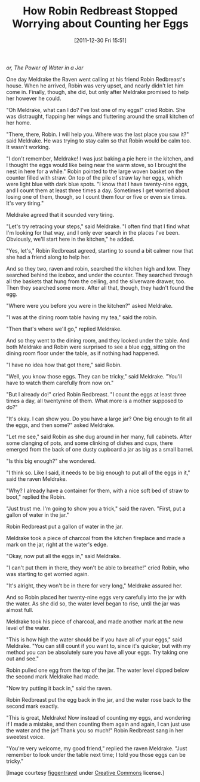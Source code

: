 #+DATE: [2011-12-30 Fri 15:51]
#+OPTIONS: toc:nil num:nil todo:nil pri:nil tags:nil ^:nil TeX:nil
#+CATEGORY: Fiction
#+TAGS: jelec, meldrake, fiction
#+DESCRIPTION:
#+TITLE: How Robin Redbreast Stopped Worrying about Counting her Eggs

/or, The Power of Water in a Jar/

[[./img/03-raven.jpg]]

One day Meldrake the Raven went calling at his friend Robin Redbreast's house. When he arrived, Robin was very upset, and nearly didn't let him come in. Finally, though, she did, but only after Meldrake promised to help her however he could.

"Oh Meldrake, what can I do? I've lost one of my eggs!" cried Robin. She was distraught, flapping her wings and fluttering around the small kitchen of her home.

"There, there, Robin. I will help you. Where was the last place you saw it?" said Meldrake. He was trying to stay calm so that Robin would be calm too. It wasn't working.

"I don't remember, Meldrake! I was just baking a pie here in the kitchen, and I thought the eggs would like being near the warm stove, so I brought the nest in here for a while." Robin pointed to the large woven basket on the counter filled with straw. On top of the pile of straw lay her eggs, which were light blue with dark blue spots. "I know that I have twenty-nine eggs, and I count them at least three times a day. Sometimes I get worried about losing one of them, though, so I count them four or five or even six times. It's very tiring."

Meldrake agreed that it sounded very tiring.

"Let's try retracing your steps," said Meldrake. "I often find that I find what I'm looking for that way, and I only ever search in the places I've been. Obviously, we'll start here in the kitchen," he added.

"Yes, let's," Robin Redbreast agreed, starting to sound a bit calmer now that she had a friend along to help her.

And so they two, raven and robin, searched the kitchen high and low. They searched behind the icebox, and under the counter. They searched through all the baskets that hung from the ceiling, and the silverware drawer, too. Then they searched some more. After all that, though, they hadn't found the egg.

"Where were you before you were in the kitchen?" asked Meldrake.

"I was at the dining room table having my tea," said the robin.

"Then that's where we'll go," replied Meldrake.

And so they went to the dining room, and they looked under the table. And both Meldrake and Robin were surprised to see a blue egg, sitting on the dining room floor under the table, as if nothing had happened.

"I have no idea how that got there," said Robin.

"Well, you know those eggs. They can be tricky," said Meldrake. "You'll have to watch them carefully from now on."

"But I already do!" cried Robin Redbreast. "I count the eggs at least three times a day, all twentynine of them. What more is a mother supposed to do?"

"It's okay. I can show you. Do you have a large jar? One big enough to fit all the eggs, and then some?" asked Meldrake.

"Let me see," said Robin as she dug around in her many, full cabinets. After some clanging of pots, and some clinking of dishes and cups, there emerged from the back of one dusty cupboard a jar as big as a small barrel.

"Is this big enough?" she wondered.

"I think so. Like I said, it needs to be big enough to put all of the eggs in it," said the raven Meldrake.

"Why? I already have a container for them, with a nice soft bed of straw to boot," replied the Robin.

"Just trust me. I'm going to show you a trick," said the raven. "First, put a gallon of water in the jar."

Robin Redbreast put a gallon of water in the jar.

Meldrake took a piece of charcoal from the kitchen fireplace and made a mark on the jar, right at the water's edge.

"Okay, now put all the eggs in," said Meldrake.

"I can't put them in there, they won't be able to breathe!" cried Robin, who was starting to get worried again.

"It's alright, they won't be in there for very long," Meldrake assured her.

And so Robin placed her twenty-nine eggs very carefully into the jar with the water. As she did so, the water level began to rise, until the jar was almost full.

Meldrake took his piece of charcoal, and made another mark at the new level of the water.

"This is how high the water should be if you have all of your eggs," said Meldrake. "You can still count if you want to, since it's quicker, but with my method you can be absolutely sure you have all your eggs. Try taking one out and see."

Robin pulled one egg from the top of the jar. The water level dipped below the second mark Meldrake had made.

"Now try putting it back in," said the raven.

Robin Redbreast put the egg back in the jar, and the water rose back to the second mark exactly.

"This is great, Meldrake! Now instead of counting my eggs, and wondering if I made a mistake, and then counting them again and again, I can just use the water and the jar! Thank you so much!" Robin Redbreast sang in her sweetest voice.

"You're very welcome, my good friend," replied the raven Meldrake. "Just remember to look under the table next time; I told you those eggs can be tricky."

[Image courtesy [[http://www.flickr.com/people/figgentravel/][figgentravel]] under [[http://creativecommons.org/licenses/by-nc-sa/2.0/][Creative Commons]] license.]
